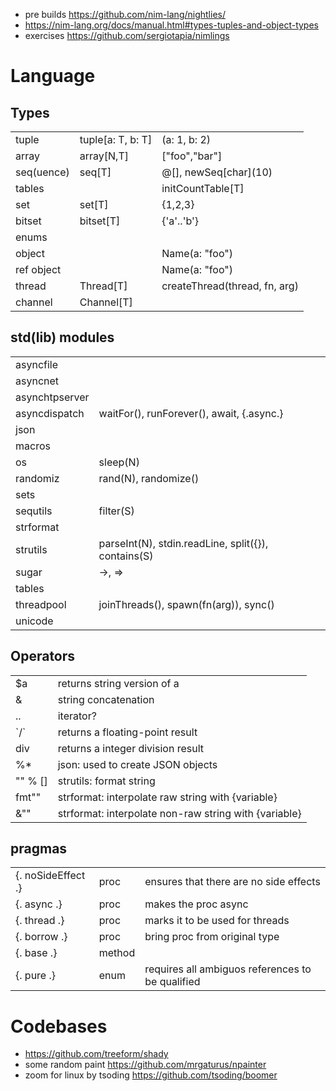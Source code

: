 - pre builds https://github.com/nim-lang/nightlies/
- https://nim-lang.org/docs/manual.html#types-tuples-and-object-types
- exercises https://github.com/sergiotapia/nimlings
* Language
** Types
|------------+-------------------+-------------------------------|
| tuple      | tuple[a: T, b: T] | (a: 1, b: 2)                  |
| array      | array[N,T]        | ["foo","bar"]                 |
| seq(uence) | seq[T]            | @[], newSeq[char](10)         |
| tables     |                   | initCountTable[T]             |
| set        | set[T]            | {1,2,3}                       |
| bitset     | bitset[T]         | {'a'..'b'}                    |
| enums      |                   |                               |
| object     |                   | Name(a: "foo")                |
| ref object |                   | Name(a: "foo")                |
| thread     | Thread[T]         | createThread(thread, fn, arg) |
| channel    | Channel[T]        |                               |
|------------+-------------------+-------------------------------|
** std(lib) modules
|----------------+-----------------------------------------------------|
| asyncfile      |                                                     |
| asyncnet       |                                                     |
| asynchtpserver |                                                     |
| asyncdispatch  | waitFor(), runForever(), await, {.async.}           |
| json           |                                                     |
| macros         |                                                     |
| os             | sleep(N)                                            |
| randomiz       | rand(N), randomize()                                |
| sets           |                                                     |
| sequtils       | filter(S)                                           |
| strformat      |                                                     |
| strutils       | parseInt(N), stdin.readLine, split({}), contains(S) |
| sugar          | ->, =>                                              |
| tables         |                                                     |
| threadpool     | joinThreads(), spawn(fn(arg)), sync()               |
| unicode        |                                                     |
|----------------+-----------------------------------------------------|
** Operators
|---------+-------------------------------------------------------|
| $a      | returns string version of a                           |
| &       | string concatenation                                  |
| ..      | iterator?                                             |
| `/`     | returns a floating-point result                       |
| div     | returns a integer division result                     |
| %*      | json: used to create JSON objects                     |
| "" % [] | strutils: format string                               |
| fmt""   | strformat: interpolate raw string with {variable}     |
| &""     | strformat: interpolate non-raw string with {variable} |
|---------+-------------------------------------------------------|
** pragmas
|--------------------+--------+--------------------------------------------------|
| {. noSideEffect .} | proc   | ensures that there are no side effects           |
| {. async .}        | proc   | makes the proc async                             |
| {. thread .}       | proc   | marks it to be used for threads                  |
| {. borrow .}       | proc   | bring proc from original type                    |
| {. base .}         | method |                                                  |
| {. pure .}         | enum   | requires all ambiguos references to be qualified |
|--------------------+--------+--------------------------------------------------|
* Codebases
- https://github.com/treeform/shady
- some random paint https://github.com/mrgaturus/npainter
- zoom for linux by tsoding https://github.com/tsoding/boomer
